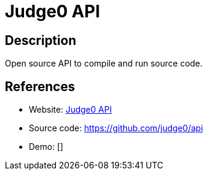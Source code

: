 = Judge0 API

:Name:          Judge0 API
:Language:      Judge0 API
:License:       GPL-3.0
:Topic:         Software Development
:Category:      IDE/Tools
:Subcategory:   

// END-OF-HEADER. DO NOT MODIFY OR DELETE THIS LINE

== Description

Open source API to compile and run source code.

== References

* Website: https://api.judge0.com[Judge0 API]
* Source code: https://github.com/judge0/api[https://github.com/judge0/api]
* Demo: []
